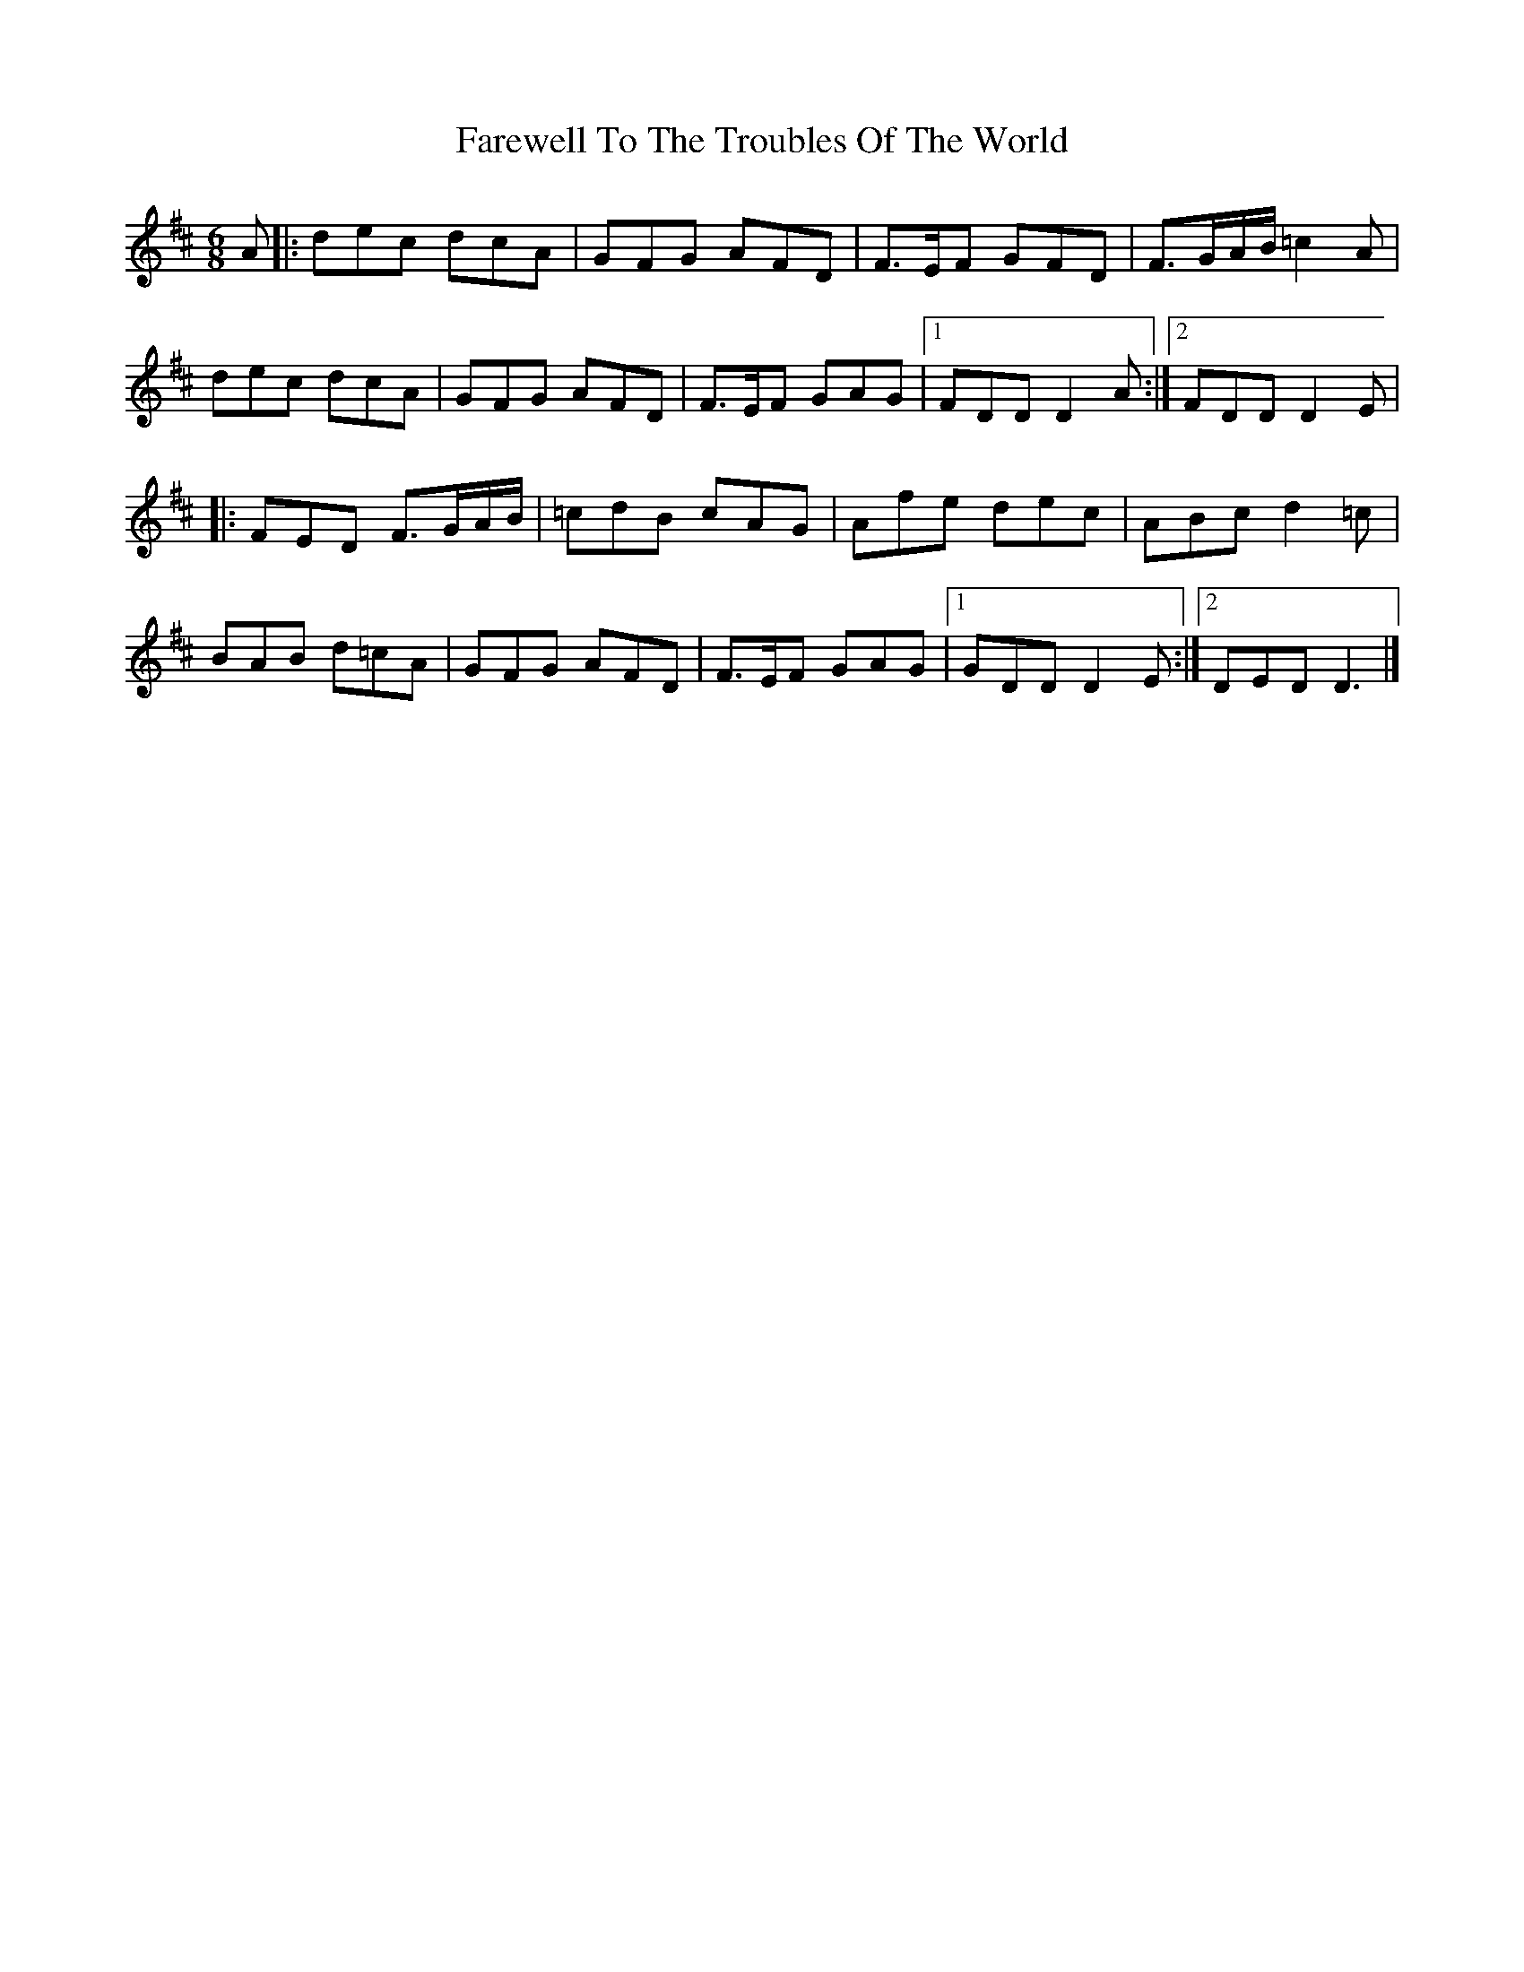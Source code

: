 X: 81
T: Farewell To The Troubles Of The World
R: jig
M: 6/8
L: 1/8
K: Dmaj
A |: dec dcA | GFG AFD | F>EF GFD|F>GA/B/ =c2 A|
dec dcA | GFG AFD | F>EF GAG |1 FDD D2A :|2 FDD D2 E|
|: FED F>GA/B/ | =cdB cAG | Afe dec | ABc d2 =c |
BAB d=cA | GFG AFD | F>EF GAG |1 GDD D2 E :|2 DED D3 |]
